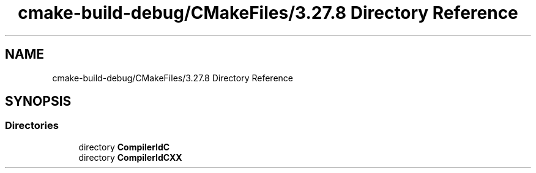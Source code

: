 .TH "cmake-build-debug/CMakeFiles/3.27.8 Directory Reference" 3 "Version 0.1" "Hummingbird sql" \" -*- nroff -*-
.ad l
.nh
.SH NAME
cmake-build-debug/CMakeFiles/3.27.8 Directory Reference
.SH SYNOPSIS
.br
.PP
.SS "Directories"

.in +1c
.ti -1c
.RI "directory \fBCompilerIdC\fP"
.br
.ti -1c
.RI "directory \fBCompilerIdCXX\fP"
.br
.in -1c
